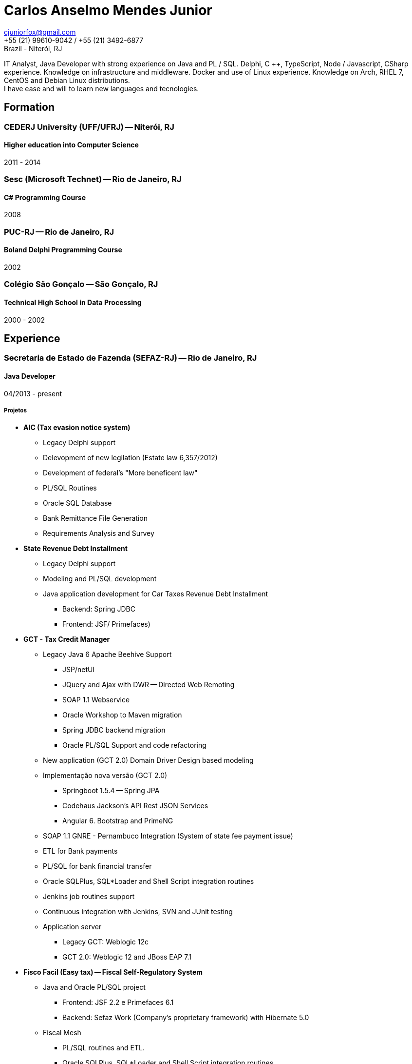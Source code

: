 = Carlos Anselmo Mendes Junior

[%hardbreaks]
cjuniorfox@gmail.com
+55 (21) 99610-9042 / +55 (21) 3492-6877
Brazil - Niterói, RJ

[%hardbreaks]
IT Analyst, Java Developer with strong experience on Java and PL / SQL. Delphi, C ++, TypeScript, Node / Javascript, CSharp experience. Knowledge on infrastructure and middleware. Docker and use of Linux experience. Knowledge on Arch, RHEL 7, CentOS and Debian Linux distributions.
I have ease and will to learn new languages and tecnologies.

:icons:  font

== Formation

=== CEDERJ University (UFF/UFRJ) -- Niterói, RJ
==== Higher education into Computer Science
2011 - 2014

=== Sesc (Microsoft Technet) -- Rio de Janeiro, RJ
==== C# Programming Course
2008

=== PUC-RJ -- Rio de Janeiro, RJ
==== Boland Delphi Programming Course
2002

=== Colégio São Gonçalo -- São Gonçalo, RJ
==== Technical High School in Data Processing
2000 - 2002

== Experience

=== Secretaria de Estado de Fazenda (SEFAZ-RJ) -- Rio de Janeiro, RJ
==== Java Developer
04/2013 - present

===== Projetos

* *AIC (Tax evasion notice system)*
** Legacy Delphi support
** Delevopment of new legilation (Estate law 6,357/2012)
** Development of federal's "More beneficent law"
** PL/SQL Routines
** Oracle SQL Database
** Bank Remittance File Generation
** Requirements Analysis and Survey
* *State Revenue Debt Installment*
** Legacy Delphi support
** Modeling and PL/SQL development
** Java application development for Car Taxes Revenue Debt Installment 
*** Backend: Spring JDBC
*** Frontend: JSF/ Primefaces)
* *GCT - Tax Credit Manager*
** Legacy Java 6 Apache Beehive Support
*** JSP/netUI 
*** JQuery and Ajax with DWR -- Directed Web Remoting
*** SOAP 1.1 Webservice
*** Oracle Workshop to Maven migration
*** Spring JDBC backend migration
*** Oracle PL/SQL Support and code refactoring
** New application (GCT 2.0) Domain Driver Design based modeling
** Implementação nova versão (GCT 2.0) 
*** Springboot 1.5.4 -- Spring JPA
*** Codehaus Jackson's API Rest JSON Services 
*** Angular 6. Bootstrap and PrimeNG
** SOAP 1.1 GNRE - Pernambuco Integration  (System of state fee payment issue)
** ETL for Bank payments
** PL/SQL for bank financial transfer
** Oracle SQLPlus, SQL*Loader and Shell Script integration routines 
** Jenkins job routines support
** Continuous integration with Jenkins, SVN and JUnit testing
** Application server
*** Legacy GCT: Weblogic 12c
*** GCT 2.0: Weblogic 12 and JBoss EAP 7.1
* *Fisco Facil (Easy tax) -- Fiscal Self-Regulatory System*
** Java and Oracle PL/SQL project
*** Frontend: JSF 2.2 e Primefaces 6.1
*** Backend: Sefaz Work (Company's proprietary framework) with Hibernate 5.0
** Fiscal Mesh
*** PL/SQL routines and ETL.
*** Oracle SQLPlus, SQL*Loader and Shell Script integration routines 
** Continuous integration with Jenkins, SVN and JUnit testing
* *SINCAD -- State Business Registration System
** Java EE with JSF and RichFaces
* Other tecnologies
** Red Hat Enterprise Linux 7
** JBoss 6/ 7 and Weblogic 8 / 11g / 12c middleware
** Oracle Data Modeler e Oracle Design
** Apache for proxy, SVN and Angular application server
** Digital Certificate
** Oracle Exalogic
** Oracle Cloud

=== INPI (Brazil's Patent and Trademark Office) -- Rio de Janeiro, RJ
==== Java and PHP Developer
11/2012 - 03/2013

* INPI site
** PHP based Website and MySQL
* Patent and trademark application
** JavaEE with JSP

=== PHCFoco -- Rio de Janeiro, RJ
==== PHP Developer
02/2011 - 12-2011

* Home office scheme
* I worked on the development of research systems in the area of environmental health
* PHP 5 and MySQL
* JQuery and JQueryUI
* Use of https://github.com/cjuniorfox/jfox-php-framework[jfox-php-framework] into some system modules

=== Editora Ciência Moderna (Modern Science Publisher)
==== PHP Developer e Middleware manager
05/2010 - present: 

* Management of EBook content server based on Adobe® CS and Tomcat middleware
* E-commerce site development
* Website Redesign http://www.lcm.com.br
* Use of framework https://github.com/cjuniorfox/jfox-php-framework[jfox-php-framework] to develop site and some administrator modules 

_Due the good relationship I keep with my former employers, I am still responsible for the maintenance of both website and content server._

=== Datacorpore
==== PHP Developer
01/2010 - 03/2010

* I worked on PHP application development for network metrics, to measure speed, ping, reverse DNS testing  
* Development of the VoIP billing and management panel

=== Allen Informática
==== Service Desk's computer technician
03/2007 - 12/2009

* Assistance to companies from education area (PUC-RJ and Cultura Inglesa)
* Assistance to Brazilian affiliates of Sony Music Records
* 3rd and 2nd level computer user support
* Coordination of 2nd level Service Desk staff
* Maintenance of special equipments for education
* Windows Server 2003 administration (Domain  and Active Directory)
* Automatization of didactic material update process

=== Sergio Ronaldo Fotografias
==== Designer, Webdesigner and computer mainteance
03/2005 - 11/2006

* Designer with Photoshop and Corel Draw
* File and content server administration 

== Another Experiences

I developed the PHP framework (jfox-php-framework) https://github.com/cjuniorfox/jfox-php-framework to improve the performance of applications and facilitate website developement. 

Sites developed with framework:

* Editora Ciência Moderna http://www.lcm.com.br
* MCA Estudio http://www.mcaestudio.com.br

=== Example Codes

[%hardbreaks]
https://github.com/cjuniorfox/jfox-php-framework 

=== Developed production websites

[%hardbreaks]
http://www.lcm.com.br
http://www.mcaestudio.com.br
